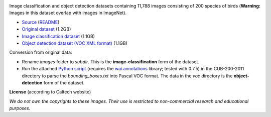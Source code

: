 .. title: Caltech-UCSD Birds-200-2011
.. slug: caltech-ucsd_birds-200-2011
.. date: 2022-03-04 14:20:51 UTC+12:00
.. tags: object-detection, image-classification
.. category: image-dataset
.. link: 
.. description: 
.. type: text
.. hidetitle: True

.. image:: /images/caltech-ucsd_birds-200-2011.jpg
   :height: 200px
   :alt: Caltech-UCSD Birds-200-2011: Black footed Albatross
   :align: right

Image classification and object detection datasets containing 11,788 images consisting of 200 species of birds (**Warning:** Images in this dataset overlap with images in ImageNet).

* `Source <http://www.vision.caltech.edu/visipedia/CUB-200-2011.html>`__ (`README </data/caltech-ucsd_birds-200-2011/README.txt>`__)
* `Original dataset </data/caltech-ucsd_birds-200-2011/CUB_200_2011.tgz>`__ (1.2GB)
* `Image classification dataset </data/caltech-ucsd_birds-200-2011/caltech-ucsd_birds-200-2011-subdir.zip>`__ (1.1GB)
* `Object detection dataset (VOC XML format) </data/caltech-ucsd_birds-200-2011/caltech-ucsd_birds-200-2011-voc.zip>`__ (1.1GB)

Conversion from original data:

* Rename *images* folder to *subdir*. This is the **image-classification** form of the dataset.
* Run the attached `Python script </conversion/caltech-ucsd_birds-200-2011/fix_birds.py>`__ (requires the `wai.annotations <https://github.com/waikato-ufdl/wai-annotations>`__ library; tested with 0.7.5) in the CUB-200-2011 directory to parse the *bounding_boxes.txt* into Pascal VOC format. The data in the *voc* directory is the **object-detection** form of the dataset.

**License** (according to Caltech website)

*We do not own the copyrights to these images. Their use is restricted to non-commercial research and educational purposes.*
